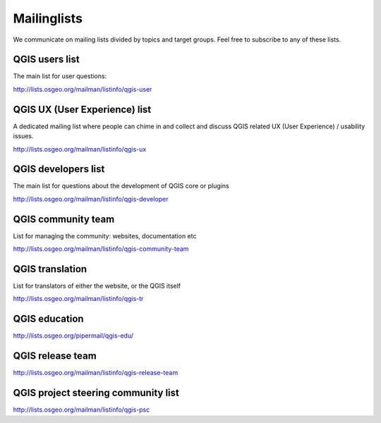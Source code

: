 

.. _QGIS-mailinglists:

Mailinglists
============

We communicate on mailing lists divided by topics and target groups. Feel free to subscribe to any of these lists.


QGIS users list
---------------

The main list for user questions:

http://lists.osgeo.org/mailman/listinfo/qgis-user


QGIS UX (User Experience) list
------------------------------

A dedicated mailing list where people can chime in and collect and discuss QGIS
related UX (User Experience) / usability issues.

http://lists.osgeo.org/mailman/listinfo/qgis-ux


QGIS developers list
--------------------

The main list for questions about the development of QGIS core or plugins


http://lists.osgeo.org/mailman/listinfo/qgis-developer


QGIS community team
-------------------

List for managing the community: websites, documentation etc


http://lists.osgeo.org/mailman/listinfo/qgis-community-team


QGIS translation
-----------------

List for translators of either the website, or the QGIS itself


http://lists.osgeo.org/mailman/listinfo/qgis-tr


QGIS education
--------------

http://lists.osgeo.org/pipermail/qgis-edu/


QGIS release team
-----------------

http://lists.osgeo.org/mailman/listinfo/qgis-release-team


QGIS project steering community list
------------------------------------

http://lists.osgeo.org/mailman/listinfo/qgis-psc

